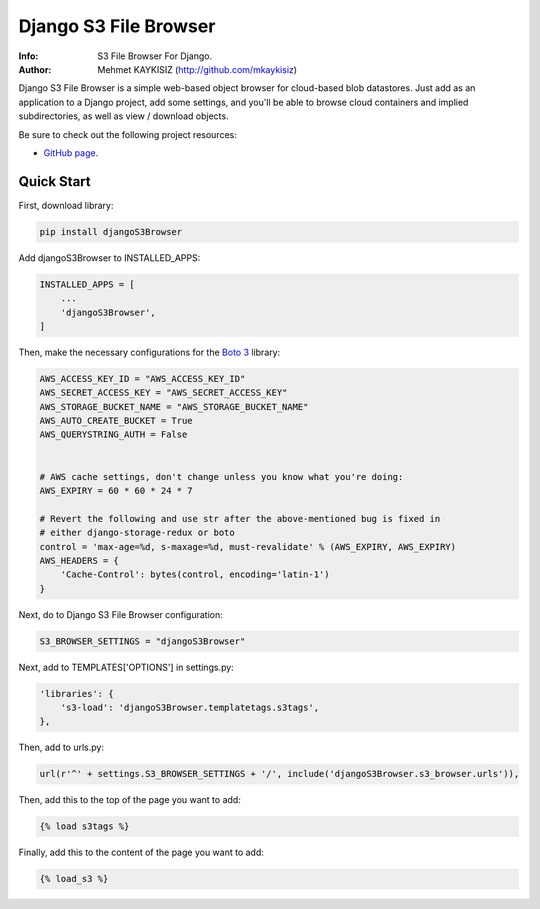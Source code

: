 Django S3 File Browser
======================


:Info: S3 File Browser For Django.
:Author: Mehmet KAYKISIZ (http://github.com/mkaykisiz)


Django S3 File Browser is a simple web-based object browser for cloud-based blob datastores. Just add as an application
to a Django project, add some settings, and you'll be able to browse cloud containers and implied subdirectories, as
well as view / download objects.


Be sure to check out the following project resources:

* `GitHub page`_.

.. _`GitHub page`: https://github.com/mkaykisiz/DjangoS3Browser
.. toc


Quick Start
-----------
First, download library:

.. code-block:: sh


    pip install djangoS3Browser

Add djangoS3Browser to INSTALLED_APPS:

.. code-block:: python


    INSTALLED_APPS = [
        ...
        'djangoS3Browser',
    ]


Then, make the necessary configurations for the `Boto 3 <https://github.com/boto/boto3>`_ library:

.. code-block:: python


    AWS_ACCESS_KEY_ID = "AWS_ACCESS_KEY_ID"
    AWS_SECRET_ACCESS_KEY = "AWS_SECRET_ACCESS_KEY"
    AWS_STORAGE_BUCKET_NAME = "AWS_STORAGE_BUCKET_NAME"
    AWS_AUTO_CREATE_BUCKET = True
    AWS_QUERYSTRING_AUTH = False


    # AWS cache settings, don't change unless you know what you're doing:
    AWS_EXPIRY = 60 * 60 * 24 * 7

    # Revert the following and use str after the above-mentioned bug is fixed in
    # either django-storage-redux or boto
    control = 'max-age=%d, s-maxage=%d, must-revalidate' % (AWS_EXPIRY, AWS_EXPIRY)
    AWS_HEADERS = {
        'Cache-Control': bytes(control, encoding='latin-1')
    }


Next, do to Django S3 File Browser configuration:

.. code-block:: python


    S3_BROWSER_SETTINGS = "djangoS3Browser"


Next, add to TEMPLATES['OPTIONS'] in settings.py:

.. code-block:: python


        'libraries': {
            's3-load': 'djangoS3Browser.templatetags.s3tags',
        },


Then, add to urls.py:

.. code-block:: python


    url(r'^' + settings.S3_BROWSER_SETTINGS + '/', include('djangoS3Browser.s3_browser.urls')),


Then, add this to the top of the page you want to add:

.. code-block:: python


    {% load s3tags %}


Finally, add this to the content of the page you want to add:

.. code-block:: python


    {% load_s3 %}



.. image:: https://user-images.githubusercontent.com/5642113/30087574-225e38a8-92aa-11e7-8bf4-4da7a5048812.png
